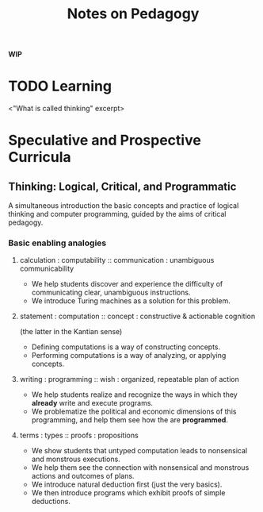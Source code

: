 #+TITLE: Notes on Pedagogy

*WIP*

* TODO Learning
  <"What is called thinking" excerpt>
* Speculative and Prospective Curricula

** Thinking: Logical, Critical, and Programmatic
   A simultaneous introduction the basic concepts and practice of logical
   thinking and computer programming, guided by the aims of critical pedagogy.

*** Basic enabling analogies

****  calculation : computability :: communication : unambiguous communicability
     - We help students discover and experience the difficulty of communicating
       clear, unambiguous instructions.
     - We introduce Turing machines as a solution for this problem.
**** statement : computation :: concept : constructive & actionable cognition
     (the latter in the Kantian sense)
     - Defining computations is a way of constructing concepts.
     - Performing computations is a way of analyzing, or applying concepts.
**** writing : programming :: wish : organized, repeatable plan of action
     - We help students realize and recognize the ways in which they *already*
       write and execute programs.
     - We problematize the political and economic dimensions of this
       programming, and help them see how the are *programmed*.
**** terms : types :: proofs : propositions
     - We show students that untyped computation leads to nonsensical and
       monstrous executions.
     - We help them see the connection with nonsensical and monstrous actions
       and outcomes of plans.
     - We introduce natural deduction first (just the very basics).
     - We then introduce programs which exhibit proofs of simple deductions.
